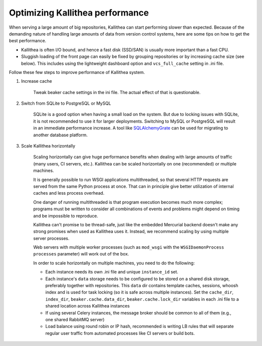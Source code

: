 .. _performance:

================================
Optimizing Kallithea performance
================================

When serving a large amount of big repositories, Kallithea can start
performing slower than expected. Because of the demanding nature of handling large
amounts of data from version control systems, here are some tips on how to get
the best performance.

* Kallithea is often I/O bound, and hence a fast disk (SSD/SAN) is
  usually more important than a fast CPU.

* Sluggish loading of the front page can easily be fixed by grouping repositories or by
  increasing cache size (see below). This includes using the lightweight dashboard
  option and ``vcs_full_cache`` setting in .ini file.

Follow these few steps to improve performance of Kallithea system.

1. Increase cache

    Tweak beaker cache settings in the ini file. The actual effect of that
    is questionable.

2. Switch from SQLite to PostgreSQL or MySQL

    SQLite is a good option when having a small load on the system. But due to
    locking issues with SQLite, it is not recommended to use it for larger
    deployments. Switching to MySQL or PostgreSQL will result in an immediate
    performance increase. A tool like SQLAlchemyGrate_ can be used for
    migrating to another database platform.

3. Scale Kallithea horizontally

    Scaling horizontally can give huge performance benefits when dealing with
    large amounts of traffic (many users, CI servers, etc.). Kallithea can be
    scaled horizontally on one (recommended) or multiple machines.

    It is generally possible to run WSGI applications multithreaded, so that
    several HTTP requests are served from the same Python process at once. That
    can in principle give better utilization of internal caches and less
    process overhead.

    One danger of running multithreaded is that program execution becomes much
    more complex; programs must be written to consider all combinations of
    events and problems might depend on timing and be impossible to reproduce.

    Kallithea can't promise to be thread-safe, just like the embedded Mercurial
    backend doesn't make any strong promises when used as Kallithea uses it.
    Instead, we recommend scaling by using multiple server processes.

    Web servers with multiple worker processes (such as ``mod_wsgi`` with the
    ``WSGIDaemonProcess`` ``processes`` parameter) will work out of the box.

    In order to scale horizontally on multiple machines, you need to do the
    following:

    - Each instance needs its own .ini file and unique ``instance_id`` set.
    - Each instance's ``data`` storage needs to be configured to be stored on a
      shared disk storage, preferably together with repositories. This ``data``
      dir contains template caches, sessions, whoosh index and is used for
      task locking (so it is safe across multiple instances). Set the
      ``cache_dir``, ``index_dir``, ``beaker.cache.data_dir``, ``beaker.cache.lock_dir``
      variables in each .ini file to a shared location across Kallithea instances
    - If using several Celery instances,
      the message broker should be common to all of them (e.g.,  one
      shared RabbitMQ server)
    - Load balance using round robin or IP hash, recommended is writing LB rules
      that will separate regular user traffic from automated processes like CI
      servers or build bots.


.. _SQLAlchemyGrate: https://github.com/shazow/sqlalchemygrate
